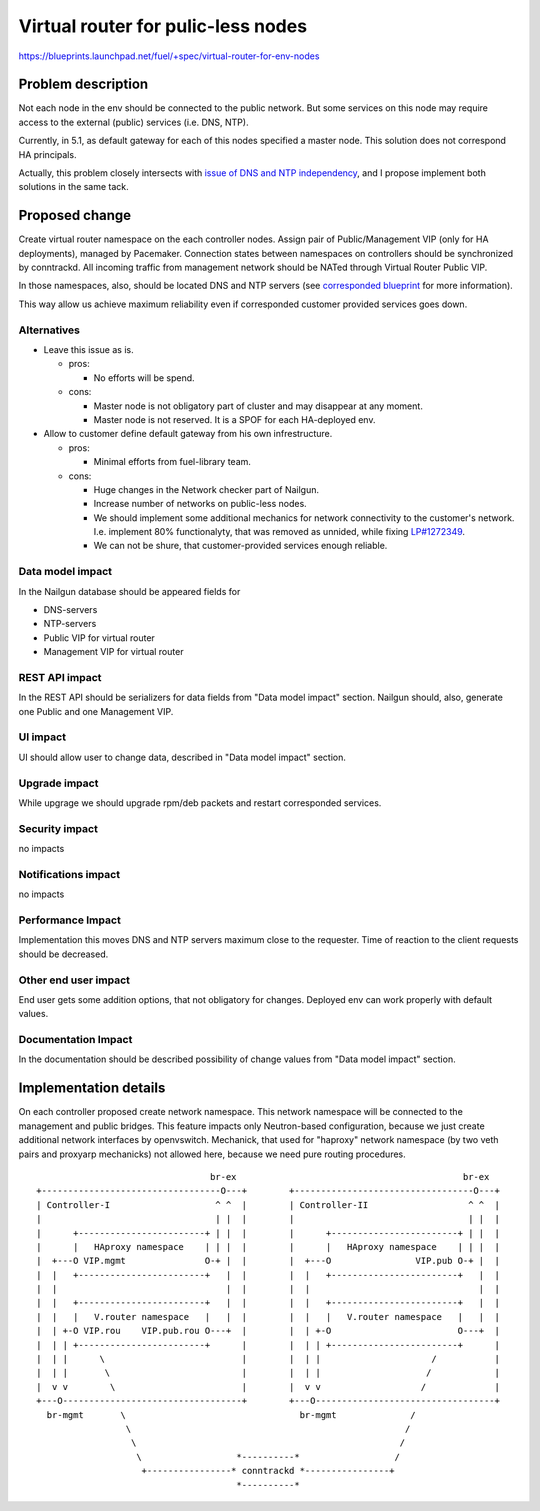 ..
 This work is licensed under a Creative Commons Attribution 3.0 Unported
 License.

 http://creativecommons.org/licenses/by/3.0/legalcode

===================================
Virtual router for pulic-less nodes
===================================

https://blueprints.launchpad.net/fuel/+spec/virtual-router-for-env-nodes

Problem description
===================

Not each node in the env should be connected to the public network. But some
services on this node may require access to the external (public) services
(i.e. DNS, NTP).

Currently, in 5.1, as default gateway for each of this nodes specified a master
node. This solution does not correspond HA principals.

Actually, this problem closely intersects with `issue of DNS and NTP independency
<https://blueprints.launchpad.net/fuel/+spec/external-dns-ntp-support>`_, and I
propose implement both solutions in the same tack.

Proposed change
===============

Create virtual router namespace on the each controller nodes. Assign pair of
Public/Management VIP (only for HA deployments), managed by Pacemaker.
Connection states between namespaces on controllers should be synchronized by
conntrackd. All incoming traffic from management network should be NATed through
Virtual Router Public VIP.

In those namespaces, also, should be located DNS and NTP servers (see
`corresponded blueprint
<https://blueprints.launchpad.net/fuel/+spec/external-dns-ntp-support>`_
for more information).

This way allow us achieve maximum reliability even if corresponded customer
provided services goes down.



Alternatives
------------

* Leave this issue as is.

  * pros:

    * No efforts will be spend.

  * cons:

    * Master node is not obligatory part of cluster and may disappear at any
      moment.
    * Master node is not reserved. It is a SPOF for each HA-deployed env.


* Allow to customer define default gateway from his own infrestructure.

  * pros:

    * Minimal efforts from fuel-library team.

  * cons:

    * Huge changes in the Network checker part of Nailgun.
    * Increase number of networks on public-less nodes.
    * We should implement some additional mechanics for network connectivity
      to the customer's network. I.e. implement 80% functionalyty, that was
      removed as unnided, while fixing
      `LP#1272349 <https://bugs.launchpad.net/fuel/+bug/1272349>`_.
    * We can not be shure, that customer-provided services enough reliable.



Data model impact
-----------------

In the Nailgun database should be appeared fields for

* DNS-servers
* NTP-servers
* Public VIP for virtual router
* Management VIP for virtual router

REST API impact
---------------

In the REST API should be serializers for data fields from "Data model impact"
section. Nailgun should, also, generate one Public and one Management VIP.

UI impact
---------

UI should allow user to change data, described in  "Data model impact" section.

Upgrade impact
--------------

While upgrage we should upgrade rpm/deb packets and restart corresponded services.

Security impact
---------------

no impacts

Notifications impact
--------------------

no impacts

Performance Impact
------------------

Implementation this moves DNS and NTP servers maximum close to the requester.
Time of reaction to the client requests should be decreased.

Other end user impact
---------------------

End user gets some addition options, that not obligatory for changes. Deployed
env can work properly with default values.

Documentation Impact
--------------------

In the documentation should be described possibility of change values from "Data
model impact" section.





Implementation details
======================

On each controller proposed create network namespace. This network namespace will
be connected to the management and public bridges. This feature impacts only
Neutron-based configuration, because we just create additional network interfaces
by openvswitch. Mechanick, that used for "haproxy" network namespace (by two veth
pairs and proxyarp mechanicks) not allowed here, because we need pure routing
procedures.

::

                                   br-ex                                           br-ex
  +----------------------------------O---+        +----------------------------------O---+
  | Controller-I                    ^ ^  |        | Controller-II                   ^ ^  |
  |                                 | |  |        |                                 | |  |
  |      +------------------------+ | |  |        |      +------------------------+ | |  |
  |      |   HAproxy namespace    | | |  |        |      |   HAproxy namespace    | | |  |
  |  +---O VIP.mgmt               O-+ |  |        |  +---O                VIP.pub O-+ |  |
  |  |   +------------------------+   |  |        |  |   +------------------------+   |  |
  |  |                                |  |        |  |                                |  |
  |  |   +------------------------+   |  |        |  |   +------------------------+   |  |
  |  |   |   V.router namespace   |   |  |        |  |   |   V.router namespace   |   |  |
  |  | +-O VIP.rou    VIP.pub.rou O---+  |        |  | +-O                        O---+  |
  |  | | +------------------------+      |        |  | | +------------------------+      |
  |  | |      \                          |        |  | |                     /           |
  |  | |       \                         |        |  | |                    /            |
  |  v v        \                        |        |  v v                   /             |
  +---O----------------------------------+        +---O----------------------------------+
    br-mgmt       \                                 br-mgmt              /
                   \                                                    /
                    \                                                  /
                     \                  *----------*                  /
                      +----------------* conntrackd *----------------+
                                        *----------*


